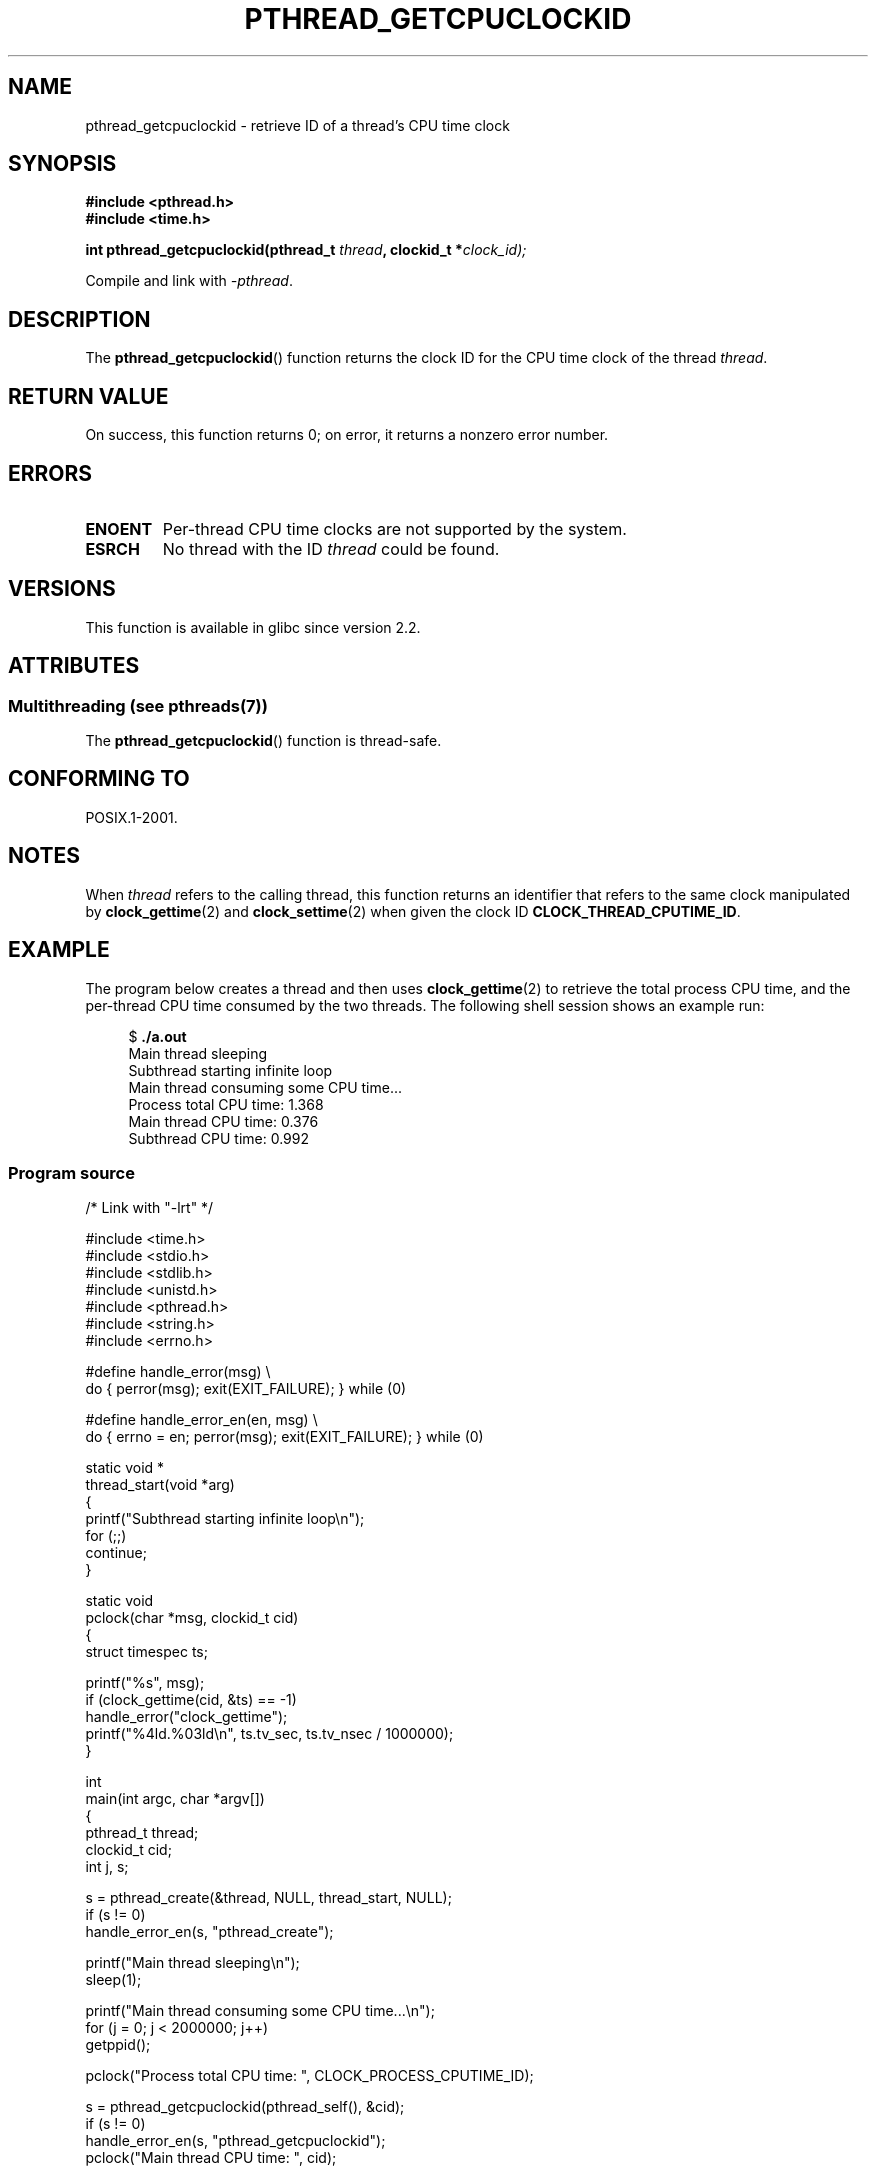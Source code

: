 .\" Copyright (c) 2009 Linux Foundation, written by Michael Kerrisk
.\"     <mtk.manpages@gmail.com>
.\"
.\" %%%LICENSE_START(VERBATIM)
.\" Permission is granted to make and distribute verbatim copies of this
.\" manual provided the copyright notice and this permission notice are
.\" preserved on all copies.
.\"
.\" Permission is granted to copy and distribute modified versions of this
.\" manual under the conditions for verbatim copying, provided that the
.\" entire resulting derived work is distributed under the terms of a
.\" permission notice identical to this one.
.\"
.\" Since the Linux kernel and libraries are constantly changing, this
.\" manual page may be incorrect or out-of-date.  The author(s) assume no
.\" responsibility for errors or omissions, or for damages resulting from
.\" the use of the information contained herein.  The author(s) may not
.\" have taken the same level of care in the production of this manual,
.\" which is licensed free of charge, as they might when working
.\" professionally.
.\"
.\" Formatted or processed versions of this manual, if unaccompanied by
.\" the source, must acknowledge the copyright and authors of this work.
.\" %%%LICENSE_END
.\"
.TH PTHREAD_GETCPUCLOCKID 3 2014-05-23 "Linux" "Linux Programmer's Manual"
.SH NAME
pthread_getcpuclockid \- retrieve ID of a thread's CPU time clock
.SH SYNOPSIS
.nf
.B #include <pthread.h>
.B #include <time.h>

.BI "int pthread_getcpuclockid(pthread_t " thread ", clockid_t *" clock_id);
.sp
Compile and link with \fI\-pthread\fP.
.fi
.SH DESCRIPTION
The
.BR pthread_getcpuclockid ()
function returns the clock ID for the CPU time clock of the thread
.IR thread .
.\" The clockid is constructed as follows:
.\" *clockid = CLOCK_THREAD_CPUTIME_ID | (pd->tid << CLOCK_IDFIELD_SIZE)
.\" where CLOCK_IDFIELD_SIZE is 3.
.SH RETURN VALUE
On success, this function returns 0;
on error, it returns a nonzero error number.
.SH ERRORS
.TP
.B ENOENT
.\" CLOCK_THREAD_CPUTIME_ID not defined
Per-thread CPU time clocks are not supported by the system.
.\"
.\" Looking at nptl/pthread_getcpuclockid.c an ERANGE error would
.\" be possible if kernel thread IDs took more than 29 bits (which
.\" they currently cannot).
.TP
.B ESRCH
No thread with the ID
.I thread
could be found.
.SH VERSIONS
This function is available in glibc since version 2.2.
.SH ATTRIBUTES
.SS Multithreading (see pthreads(7))
The
.BR pthread_getcpuclockid ()
function is thread-safe.
.SH CONFORMING TO
POSIX.1-2001.
.SH NOTES
When
.I thread
refers to the calling thread,
this function returns an identifier that refers to the same clock
manipulated by
.BR clock_gettime (2)
and
.BR clock_settime (2)
when given the clock ID
.BR CLOCK_THREAD_CPUTIME_ID .
.SH EXAMPLE
The program below creates a thread and then uses
.BR clock_gettime (2)
to retrieve the total process CPU time,
and the per-thread CPU time consumed by the two threads.
The following shell session shows an example run:

.in +4n
.nf
$ \fB./a.out\fP
Main thread sleeping
Subthread starting infinite loop
Main thread consuming some CPU time...
Process total CPU time:    1.368
Main thread CPU time:      0.376
Subthread CPU time:        0.992
.fi
.in
.SS Program source
\&
.nf
/* Link with "\-lrt" */

#include <time.h>
#include <stdio.h>
#include <stdlib.h>
#include <unistd.h>
#include <pthread.h>
#include <string.h>
#include <errno.h>

#define handle_error(msg) \\
        do { perror(msg); exit(EXIT_FAILURE); } while (0)

#define handle_error_en(en, msg) \\
        do { errno = en; perror(msg); exit(EXIT_FAILURE); } while (0)

static void *
thread_start(void *arg)
{
    printf("Subthread starting infinite loop\\n");
    for (;;)
        continue;
}

static void
pclock(char *msg, clockid_t cid)
{
    struct timespec ts;

    printf("%s", msg);
    if (clock_gettime(cid, &ts) == \-1)
        handle_error("clock_gettime");
    printf("%4ld.%03ld\\n", ts.tv_sec, ts.tv_nsec / 1000000);
}

int
main(int argc, char *argv[])
{
    pthread_t thread;
    clockid_t cid;
    int j, s;

    s = pthread_create(&thread, NULL, thread_start, NULL);
    if (s != 0)
        handle_error_en(s, "pthread_create");

    printf("Main thread sleeping\\n");
    sleep(1);

    printf("Main thread consuming some CPU time...\\n");
    for (j = 0; j < 2000000; j++)
        getppid();

    pclock("Process total CPU time: ", CLOCK_PROCESS_CPUTIME_ID);

    s = pthread_getcpuclockid(pthread_self(), &cid);
    if (s != 0)
        handle_error_en(s, "pthread_getcpuclockid");
    pclock("Main thread CPU time:   ", cid);

    /* The preceding 4 lines of code could have been replaced by:
       pclock("Main thread CPU time:   ", CLOCK_THREAD_CPUTIME_ID); */

    s = pthread_getcpuclockid(thread, &cid);
    if (s != 0)
        handle_error_en(s, "pthread_getcpuclockid");
    pclock("Subthread CPU time: 1    ", cid);

    exit(EXIT_SUCCESS);         /* Terminates both threads */
}
.fi
.SH SEE ALSO
.BR clock_gettime (2),
.BR clock_settime (2),
.BR timer_create (2),
.BR clock_getcpuclockid (3),
.BR pthread_self (3),
.BR pthreads (7),
.BR time (7)
